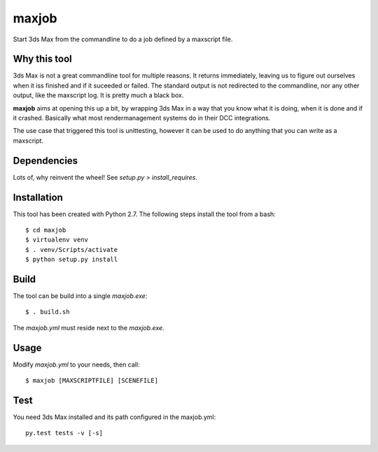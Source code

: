 maxjob
~~~~~~

Start 3ds Max from the commandline to do a job defined by a maxscript file.


Why this tool
-------------

3ds Max is not a great commandline tool for multiple reasons. It returns immediately, leaving us to figure out ourselves when it iss finished and if it suceeded or failed. The standard output is not redirected to the commandline, nor any other output, like the maxscript log. It is pretty much a black box.

**maxjob** aims at opening this up a bit, by wrapping 3ds Max in a way that you know what it is doing, when it is done and if it crashed. Basically what most rendermanagement systems do in their DCC integrations.

The use case that triggered this tool is unittesting, however it can be used to do anything that you can write as a maxscript.


Dependencies
------------

Lots of, why reinvent the wheel! See *setup.py > install_requires*.


Installation
------------

This tool has been created with Python 2.7.
The following steps install the tool from a bash::

    $ cd maxjob
    $ virtualenv venv
    $ . venv/Scripts/activate
    $ python setup.py install


Build
-----

The tool can be build into a single *maxjob.exe*::

    $ . build.sh

The *maxjob.yml* must reside next to the *maxjob.exe*.


Usage
-----

Modify *maxjob.yml* to your needs, then call::

    $ maxjob [MAXSCRIPTFILE] [SCENEFILE]


Test
----

You need 3ds Max installed and its path configured in the maxjob.yml::

    py.test tests -v [-s]